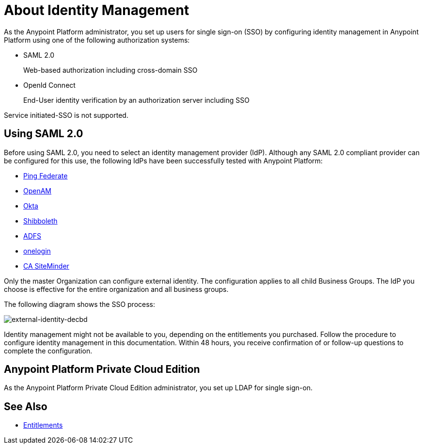 = About Identity Management
:keywords: anypoint platform, permissions, configuring, pingfederate, saml

As the Anypoint Platform administrator, you set up users for single sign-on (SSO) by configuring identity management in Anypoint Platform using one of the following authorization systems:

* SAML 2.0
+
Web-based authorization including cross-domain SSO
+
* OpenId Connect
+
End-User identity verification by an authorization server including SSO

Service initiated-SSO is not supported. 

== Using SAML 2.0 

Before using SAML 2.0, you need to select an identity management provider (IdP). Although any SAML 2.0 compliant provider can be configured for this use, the following IdPs have been successfully tested with Anypoint Platform:

* link:https://www.pingidentity.com/en/products/pingfederate.html[Ping Federate]
* link:https://forgerock.org/openam/[OpenAM]
* link:https://www.okta.com/[Okta]
* link:https://shibboleth.net/[Shibboleth]
* link:https://msdn.microsoft.com/en-us/library/bb897402.aspx?f=255&MSPPError=-2147217396[ADFS]
* link:https://www.onelogin.com/[onelogin]
* link:http://www.ca.com/us/products/ca-single-sign-on.html[CA SiteMinder]

Only the master Organization can configure external identity. The configuration applies to all child Business Groups. The IdP you choose is effective for the entire organization and all business groups.

// Should the bit about Private Cloud that we have in the client management doc appear here?

The following diagram shows the SSO process:

image:external-identity-decbd.png[external-identity-decbd]


Identity management might not be available to you, depending on the entitlements you purchased. Follow the procedure to configure identity management in this documentation. Within 48 hours, you receive confirmation of or follow-up questions to complete the configuration.

== Anypoint Platform Private Cloud Edition

As the Anypoint Platform Private Cloud Edition administrator, you set up LDAP for single sign-on. 


== See Also

* link:/release-notes/api-manager-release-notes#april-2016-release[Entitlements]
